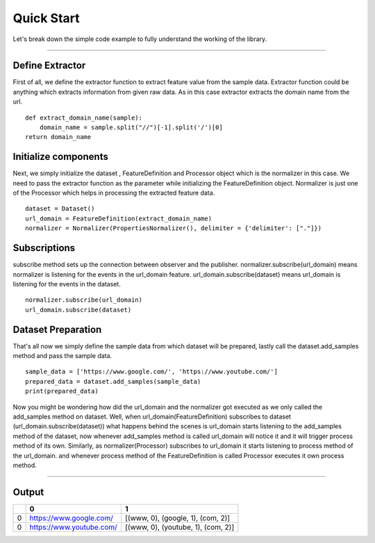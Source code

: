 Quick Start
============== 

Let's break down the simple code example to fully understand the working of the library.

----------------------------------------------------------------------------------------

Define Extractor
-----------------
First of all, we define the extractor function to extract feature value from the sample data.
Extractor function could be anything which extracts information from given raw data.
As in this case extractor extracts the domain name from the url.
::

    def extract_domain_name(sample):
        domain_name = sample.split("//")[-1].split('/')[0]
    return domain_name

Initialize components
---------------------------
Next, we simply initialize the dataset , FeatureDefinition and Processor object which is the normalizer in this case.
We need to pass the extractor function as the parameter while initializing the FeatureDefinition object.
Normalizer is just one of the Processor which helps in processing the extracted feature data.
::

    dataset = Dataset()
    url_domain = FeatureDefinition(extract_domain_name)
    normalizer = Normalizer(PropertiesNormalizer(), delimiter = {'delimiter': ["."]}) 

Subscriptions
-------------------
subscribe method sets up the connection between observer and the publisher.
normalizer.subscribe(url_domain) means normalizer is listening for the events in the url_domain feature.
url_domain.subscribe(dataset) means url_domain is listening for the events in the dataset. 

::

    normalizer.subscribe(url_domain) 
    url_domain.subscribe(dataset) 

Dataset Preparation
--------------------
That's all now we simply define the sample data from which dataset will be prepared,
lastly call the dataset.add_samples method and pass the sample data.
::

    sample_data = ['https://www.google.com/', 'https://www.youtube.com/']
    prepared_data = dataset.add_samples(sample_data)
    print(prepared_data)

Now you might be wondering how did the url_domain and the normalizer got executed as we only called the add_samples method
on dataset. Well, when url_domain(FeatureDefinition) subscribes to dataset (url_domain.subscribe(dataset))
what happens behind the scenes is url_domain starts listening to the add_samples method of the dataset,
now whenever add_samples method is called url_domain will notice it and it will trigger process method of its own.
Similarly, as normalizer(Processor) subscribes to url_domain it starts listening to process method of the url_domain.
and whenever process method of the FeatureDefinition is called Processor executes it own process method.

--------------------------------------------------------------------------------------------------------------------------------

Output
-------

+-----+-------------------------+-----------------------------------------+
|     |             0           |               1                         |
+=====+=========================+=========================================+
|0    |https://www.google.com/  |[(www, 0), (google, 1), (com, 2)]        |
+-----+-------------------------+-----------------------------------------+
|0    |https://www.youtube.com/ |[(www, 0), (youtube, 1), (com, 2)]       |
+-----+-------------------------+-----------------------------------------+